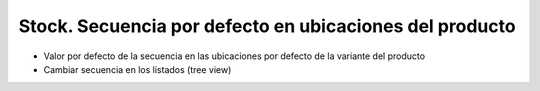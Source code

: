 ========================================================
Stock. Secuencia por defecto en ubicaciones del producto
========================================================

- Valor por defecto de la secuencia en las ubicaciones por defecto de la variante del producto
- Cambiar secuencia en los listados (tree view)
